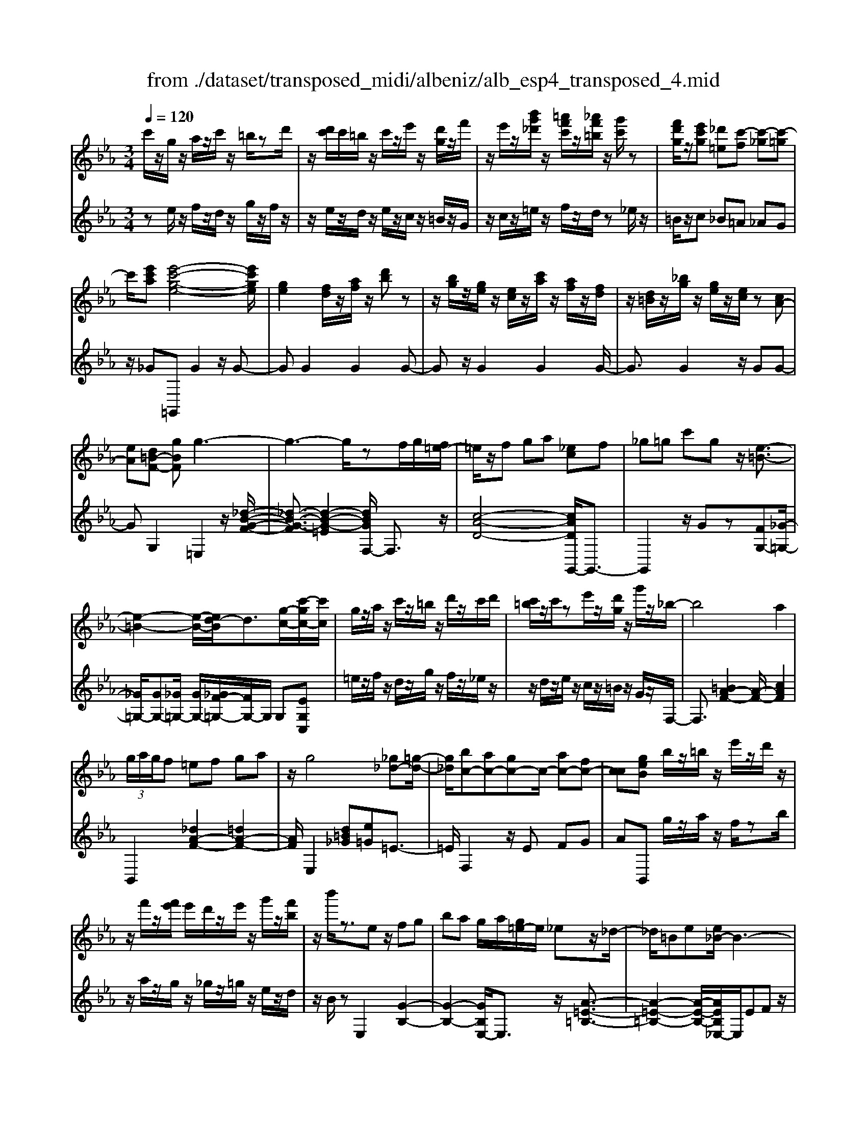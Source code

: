 X: 1
T: from ./dataset/transposed_midi/albeniz/alb_esp4_transposed_4.mid
M: 3/4
L: 1/8
Q:1/4=120
% Last note suggests unknown mode tune
K:Eb % 3 flats
V:1
%%MIDI program 0
c'/2z/2g/2z/2 a/2z/2c'/2z/2 =b/2zd'/2| \
z/2[d'c']/2c'/2=b/2 z/2c'/2z/2e'/2 z/2[d'g]/2z/2f'/2| \
z/2e'/2z/2[b'g'_d']/2 z/2[=a'f'c']/2z/2[_a'f'=b]/2 z/2[g'c']/2z| \
[f'd'g]/2z/2[e'c'g] [_d'=e][c'-f] [c'-_g][c'-=g]|
c'/2[e'c'a][e'-c'-g-e-]4[e'c'ge]/2| \
[ge]2 [fd]/2z/2[af]/2z/2 [d'b]z| \
z/2[bg]/2z/2[ge]/2 z/2[ec]/2z/2[c'a]/2 z/2[af]/2z/2[fd]/2| \
z/2[d=B]/2z/2[_bg]/2 z/2[ge]/2z/2[ec]/2 z[cA-]|
[eA][d=B-F-] [gBF]g3-| \
g3-g/2zf/2g/2[f=e-]/2| \
=e/2z/2f ga [_ec]f| \
_g=g c'g z/2[e-=B-]3/2|
[e-=B-]2 [e-B-]/2[ed-B]/2d3/2[g-c-]/2[c'-gc-]/2[c'c]/2| \
g/2z/2a/2z/2 c'/2z/2=b/2z/2 d'/2z/2c'/2d'/2| \
[c'=b]/2z/2c'/2ze'/2z/2[d'g]/2 z/2g'/2z/2_b/2-| \
b4 a2|
 (3g/2a/2g/2f =ef ga| \
z/2g4[_g_d-][=g-d-]/2| \
[g_d]/2[bc-][ac-][gc-]c/2- [ac-][fc-]| \
[cc][geB] b/2z/2=b/2z/2 e'/2z/2d'/2z/2|
z/2f'/2z/2[f'e']/2 e'/2d'/2z/2e'/2 z/2g'/2z/2[f'b]/2| \
z/2b'/2z3/2ez/2 fg| \
ba g/2a/2[g=e-]/2e/2 _ez/2_d/2-| \
_d/2=Be[e_B-]/2B3-|
B/2z/2[e_d]2[e-=B-]3| \
[e=B]d az3/2e=e/2-| \
=e/2gb=b[_b_e-]/2 [=be]/2[_ba-]/2a/2z/2| \
=e_e =Be [e_B-]/2B3/2-|
B2- B/2[e_d]2[e-=B-]3/2| \
[e-=B-]2 [eB]/2z/2d ag-| \
g3-g/2z2z/2| \
z/2f/2g/2[f=e-]/2 e/2fgz/2a|
[ec]f _g=g c'g| \
[e-=B-]4 [eB]/2d3/2-| \
d/2[c'gc-][gc]/2 za/2z/2 c'/2z/2=b/2z/2| \
d'/2z/2c'/2d'/2 [c'=b]/2z/2c'/2z/2 e'/2z/2[d'g]/2z/2|
z/2f'/2z/2e'/2 z/2[b'g'_d']/2z/2[=a'f'c']/2 z/2[_a'f'=b]/2z/2[g'c']/2| \
z/2[f'd'g]/2z/2[e'c'g][_d'=e]z/2 [c'-f][c'-_g]| \
[c'-g][e'-c'-c'a-]/2[e'c'a]/2 [e'-c'-g-e-]4| \
[e'c'ge]/2[ge]2[fd]/2z [af]/2z/2[d'b]|
z[bg]/2z/2 [ge]/2z/2[ec]/2z/2 [c'a]/2z/2[af]/2z/2| \
[fd]/2z/2[d=B]/2z[_bg]/2z/2[ge][ec][c-A-]/2| \
[cA-]/2[eA][d=B-F-][B-F-]/2[e-BF]/2e/2 [=e-GE][e-=A]/2[e-G]/2| \
[=e-E][e-G] e3/2-[eG][e-BE][e-=A]/2|
[=e-G]/2[e-E][e-G]e3/2- [eG][f-GF]| \
[f-=A]/2[f-G]/2[f-F] [f-G][f_d-F-]/2[d-F]/2 [d-G]d/2[=d-G-F-]/2| \
[d-GF]/2[d-=A]/2[d-G]/2[d-F][d-G][e-dF-]/2 [e-F]/2[e-G]e/2| \
[=e-GE][e-=A]/2[e-G]/2 [e-E][e-G] [e-eE-]/2[e-E]/2[e-G]|
=e/2[=A-G][cA-]/2 [BA-]/2[AAG-][eG][f_d-A-G-][g-d-A-G-]/2| \
[g_d=AG]/2z/2[f-F] [f-B]/2[f-A]/2[f-F] [f-A][f-fF-]/2[f-F]/2| \
[f-c]f/2[=B-F][dB-]/2[BB]/2[=A-F][dA-]A/2| \
[G-F][eG-] [=e-G-GE-]/2[e-GE]/2[e-=A]/2[e-G]/2 [e-E]e/2-[e-G-]/2|
[=e-G]/2e-[eG][e-BE][e-=A]/2 [e-G]/2[e-E][e-G-]/2| \
[=e-G]/2e3/2- [eG][f-GF] [f-=A]/2[f-G]/2[f-F]| \
[f-G][f_d-F-]/2[d-F]/2 d/2-[dG][=d-GF][d-=A]/2[d-G]/2[d-F-]/2| \
[d-F]/2[d-G][e-dF-]/2 [e-F]/2e/2-[eG] [=e-GE][e-=A]/2[e-G]/2|
[=e-E][e-G] e/2zG[=A-E][dA-]/2| \
[c=A-]/2[AA]=e[aA]ez/2[g-G]| \
[g-c]/2[g-=B]/2[g-_B-] [g-B=A-][g_g-A-]/2[gA-]/2 [=BA-]A/2[=e-=G-]/2| \
[=eG]6|
[f-d-]4 [f=e-d_d-]/2[ed]3/2| \
z/2[g-=e-]2[gf-ed-]/2[fd]2[e-_d-]| \
[=e_d][dB] [=d=B][fd] [=af][c'a]| \
[=bg]z/2[d'b][bg][=af][fd][=e-_d-]/2|
[=e_d]/2[ge]z/2 [f-=d-]4| \
[f=e-d_d-]/2[ed]3/2 z/2[g-_e-]2[gf-e=d-]/2[f-d-]| \
[f-d-]/2[fe-dc-]/2[ec]3/2z/2[_dB] [=d=B][fd]| \
[af][c'a] [=bg]z/2[d'b][bg][a-f-]/2|
[af]/2[dc][g=B][fd]z/2 [e-c-]2| \
[e-c-]4 [ec]/2za/2-| \
a/2bc'ba[f'c'a]e'/2-| \
e'/2z/2c' ab a[fc-A-]|
[ecA]z/2ceac'[c'-a-e-c-]/2| \
[c'aec]6| \
za z/2bc'ba/2-| \
a/2[f'c'a]e'c'z/2 ab|
a[fc-A-] [ecA]c z/2ea/2-| \
a/2c'[e'-c'-g-e-]4[e'c'ge]/2| \
[ge]2 [fd][af] [d'b]2| \
[bg]z/2[ge][ec]/2z/2[c'a]/2 z/2[af]/2z/2[fd]/2|
z/2[d=B]/2z/2[_bg]/2 z/2[ge]/2z [ec]/2z/2[cA-]| \
[eA][d=B-F-] [gBF]z/2g2-g/2-| \
g4 z[gf]/2f/2| \
=ef ga [_ec]f|
z/2_g=gc'g[e-=B-]3/2| \
[e=B]3d2[c'gc-]| \
[gc]/2z/2a/2z/2 c'/2z=b/2 z/2d'/2z/2c'/2| \
[d'c']/2=b/2z/2c'/2 z/2e'/2z/2[d'g]/2 z/2g'/2z|
b4- [ba-]/2a3/2| \
g/2a/2g/2f=efga/2-| \
a/2g4z/2[_g_d-]| \
[g_d][bc-] [ac-][gc-] [ac-][fc-]|
[cc-]c/2[geB]b/2z/2=b/2 z/2e'/2z/2d'/2| \
z/2f'/2z/2e'/2 f'/2[e'd']/2z/2e'/2 zg'/2z/2| \
[f'b]/2z/2b'/2z3/2e fg| \
bz/2a[ag]/2g/2=e_e_d/2-|
_d/2=Bee/2_B3-| \
B[e_d]2[e-=B-]3| \
[e=B]z/2daze=e/2-| \
=e/2gbz/2=b [b_b_e-]/2[be]/2a|
=e_e =Be e/2_B3/2-| \
B2- B/2-[e-_d-B]/2[ed]3/2[e-=B-]3/2| \
[e-=B-]2 [eB]/2z/2d ag-| \
g3-g/2z2z/2|
z/2f/2g/2[f=e-]/2 e/2z/2f ga| \
[ec]f _g=g c'z/2g/2-| \
g/2[e-=B-]4[ed-B]/2d-| \
d/2[g-c-]/2[c'-gc-]/2[c'c]/2 g/2z/2a/2z/2 c'/2z/2=b/2z/2|
d'/2z/2c'/2d'/2 [c'=b]/2zc'/2 z/2e'/2z/2[d'g]/2| \
z/2f'/2z/2e'/2 z/2[b'g'_d']/2z/2[=a'f'c']/2 z/2[_a'f'=b]/2z/2[g'c']/2| \
z/2[f'd'g]/2z [e'c'g][_d'=e] [c'-f][c'-_g]| \
[c'-g][e'-c'-c'a-]/2[e'c'a]/2 z/2[e'-c'-g-e-]3[e'-c'-g-e-]/2|
[e'c'ge][ge]2[fd]/2z/2 [af]/2z/2[d'b]| \
z[bg]/2z/2 [ge]/2z[ec]/2 z/2[c'a]/2z/2[af]/2| \
z/2[fd]/2z/2[d=B]/2 z/2[_bg]/2z/2[ge][ec][c-A-]/2| \
[cA-]/2A/2-[e-A]/2e/2 [d=B-F-][eBF] [=e-c-G-E-]2|
[=e-c-G-E-]4 [ecGE]/2z/2_D| \
FA _dz/2ef[g-=e-c-G-]/2| \
[g-=e-c-G-]6| \
[g=ecG]/2_D_E>FAd/2-[f-d]/2f/2|
a/2-[f'-a]/2f'/2[=e'-c'-g-]4[e'-c'-g-]/2| \
[=e'-c'-g-]6| \
[=e'-c'-g-]6| \
[=e'-c'-g-]4 [e'c'g][e''-c''-g'-e'-]|
[=e''-c''-g'-e'-]6| \
[=e''c''g'e']2 [e-c-G-E-]4|[=e-c-G-E-]6|[=ecGE]/2
V:2
%%clef treble
%%MIDI program 0
ze/2z/2 f/2z/2d/2z/2 g/2z/2f/2z/2| \
z/2e/2z/2d/2 z/2e/2z/2c/2 z/2=B/2z/2G/2| \
z/2c/2z/2=e/2 z/2f/2z/2d/2 z_e/2z/2| \
=B/2z/2c _B=A _AG|
z/2_G=G,,G2z/2G-| \
GG2G2G-| \
Gz/2G2G2G/2-| \
G3/2G2z/2 GG-|
GG,2=E,2z/2[_d-B-G-F-]/2| \
[_d-B-G-F]3/2[d-B-G-=E]2[dBGF,-]/2 F,3/2z/2| \
[c-A-D-]4 [cADG,,-]/2G,,3/2-| \
G,,2 z/2Gz[FG,-][_G-=G,-]/2|
[_G=G,-]/2[GG,-][_G=G,-]/2 [GG,-]/2[_GF-=G,-]/2[FG,-]/2G,/2 G,[EG,C,]| \
=e/2z/2f/2z/2 d/2z/2g/2z/2 f/2z/2_e/2z/2| \
z/2d/2z/2e/2 z/2c/2z/2=B/2 z/2G/2z/2F,/2-| \
F,3/2[=BA-F-]2[A-F-]/2 [cAF]2|
B,,2 [_dA-F-]2 [=dA-F-]2| \
[AF]/2E,2[d=B_G][e=G]=E3/2-| \
=E/2F,2z/2E FG| \
AB,, g/2z/2a/2z/2 f/2zb/2|
z/2a/2z/2g/2 z/2_g/2z/2=g/2 z/2e/2z/2d/2| \
z/2B/2z E,2 [G-B,-]2| \
[G-B,-]2 [GB,E,-]/2E,3/2 z/2[A-=E-=B,-]3/2| \
[A-=E-=B,-]2 [A-E-B,-]/2[AEB,_E,-]/2E,/2EFz/2|
GB G (3A/2B/2A/2 GA| \
B=B2z/2E,2[_d-G-D-]/2| \
[_d-G-D]3/2[d-G-=E]2[dG_E,-]/2 E,3/2z/2| \
[=B-E-]4 [BEE,-]/2E,/2z/2E/2-|
E/2FGBGA/2B/2[AG-]/2| \
G/2z/2A B=B2E,-| \
E,[=AG-E-]2[G-E-]/2[BGE]2F,/2-| \
F,3/2[ec-A-F-]2[dc-A-F-]2[cAF]/2|
G,,4 Gz| \
[FG,-][_G=G,-] G,/2-[GG,-][_G=G,-]/2 [G_G=G,-]/2[FG,]G,/2-| \
G,/2[EG,C,]=e/2 zf/2z/2 d/2z/2g/2z/2| \
f/2z/2e/2z/2 d/2z/2e/2z/2 c/2z/2=B/2z/2|
z/2G/2z/2c/2 z/2=e/2z/2f/2 z/2d/2z/2_e/2| \
z/2=B/2z/2cz/2_B =A_A| \
G_G z/2=G,,G2G/2-| \
G3/2z/2 G2 G2|
G2 G2 z/2G3/2-| \
G/2G2G2GG/2-| \
G3/2z/2 G,2 [G,-C,-]2| \
[G,-C,-]2 [G,C,]/2[G,G,,]2[G,-_D,-]3/2|
[G,_D,]3[G,G,,]2[G,-=D,-]| \
[G,-D,-]3[G,D,]/2[G,G,,]2[G,-=B,,-]/2| \
[G,=B,,]4 [G,G,,]2| \
[G,-C,-]4 [G,C,]/2[G,-G,,-]3/2|
[G,G,,]/2[_D=A,-][=EA,-]/2 [=DA,-]/2[_DA,-]2A,/2A,-| \
=A,[A,-D,-]4[A,D,-]/2[_A,D,-]/2| \
[B,D,-]/2[A,D,]G,,2-[C-G,,-]2[CG,,-]/2| \
[=B,-G,,-]2 [B,G,,]/2[G,-C,-]3[G,-C,-]/2|
[G,-C,-]/2[G,-G,C,G,,-]/2[G,G,,]3/2[G,-_D,-]3[G,-D,-]/2| \
[G,_D,][G,G,,]2[G,-=D,-]3| \
[G,D,]3/2[G,G,,]2[G,-=B,,-]2[G,-B,,-]/2| \
[G,=B,,]2 [G,G,,]2 [G,-C,-]2|
[G,-C,-]2 [G,C,]/2C2_G,/2=G,/2_G,/2-| \
_G,2- [=B,G,-][CG,] GB,-| \
=B,3-B,/2B,,2=E,/2-| \
=E,/2-[DE,-]/2[CE,-]/2[B,E,-]E,/2-[=B,E,-] [EE,]2|
G,,G/2G<GGzG/2-| \
G3/2G2z/2 G2| \
G2 z/2G2G3/2-| \
G/2G2G2z/2G-|
GG G,,G/2G<GG/2-| \
G/2zG2G2z/2| \
G2 G2 G2| \
z/2G2G2G3/2-|
G/2z/2G2G zA/2B/2| \
Az/2GAG_G3/2-| \
_G4- Gg-| \
_g4- g3/2G/2-|
_G6| \
_G,,A/2B/2 A=G z/2AG/2-| \
G/2_G4-G3/2-| \
_Gg4-g-|
_g3/2G4-G/2-| \
_G2 =G,,G2G-| \
Gz/2G2G2G/2-| \
G3/2z/2 G2 G2|
G2 G2 z/2GG/2-| \
G3/2G,2z/2 =E,2| \
[_d-B-G-F]2 [d-B-G-=E]2 [dBG]/2F,3/2-| \
F,/2[c-A-D-]4[cADG,,-]/2G,,-|
G,,3G z[FG,-]| \
[_G=G,-]G,/2-[GG,-][G_G=G,-]/2[_G=G,-]/2[FG,]G,[E-G,-C,-]/2| \
[EG,C,]/2=e/2z/2f/2 zd/2z/2 g/2z/2f/2z/2| \
e/2z/2d/2z/2 e/2z/2c/2z/2 =B/2z/2G/2z/2|
z/2F,2[=BA-F-]2[c-A-F-]3/2| \
[cA-F-]/2[AF]/2B,,2[_dA-F-]2[=d-A-F-]| \
[dA-F-][AFE,-]/2E,3/2z/2[d=B_G][e=G]=E/2-| \
=E3/2F,2EFz/2|
GA B,,g/2z/2 a/2z/2f/2z/2| \
b/2z/2a/2zg/2z/2_g/2 z/2=g/2z/2e/2| \
z/2d/2z/2B/2 z/2E,2[G-B,-]3/2| \
[GB,]3E,2[A-=E-=B,-]|
[A-=E-=B,-]3[AEB,]/2_E,EF/2-| \
F/2GBGA/2 B/2A/2G| \
AB =B2 E,2| \
z/2[_d-G-D]2[d-G-=E]2[dG_E,-]/2E,-|
E,/2[=B-E-]4[BE]/2E,| \
EF Gz/2BGA/2| \
[BA]/2GAB=B2z/2| \
E,2 [=AG-E-]2 [BG-E-]2|
[GE]/2F,2[ec-A-F-]2[d-c-A-F-]3/2| \
[dc-A-F-]/2[cAFG,,-]/2G,,4G| \
z[FG,-] [_G=G,-][GG,-] G,/2-[G_G=G,-]/2[_G=G,-]/2[F-G,-]/2| \
[FG,]/2G,[EG,C,]=e/2z/2f/2 z/2d/2z|
g/2z/2f/2z/2 e/2z/2d/2z/2 e/2z/2c/2z/2| \
=B/2z/2G/2z/2 c/2z/2=e/2zf/2z/2d/2| \
z/2e/2z/2=B/2 z/2c_B=Az/2| \
AG _G=G,, G2|
z/2G2G2G3/2-| \
G/2z/2G2G2G-| \
GG2z/2G2G/2-| \
G/2G2G,2z/2C,|
_G,=G,>B,[B,A,]/2A,G,[A,-C,-]/2| \
[A,-C,-]6| \
[A,C,]/2C,_G,=G,>B,[B,A,]/2A,| \
G,z/2[A,-C,-]4[A,-C,-]/2|
[A,-C,-]2 [A,C,]/2C,_G,=G,z/2| \
B,/2[B,A,]/2A, G,z/2C=E_G/2-| \
_G/2z/2=G/2-[BG]/2 AG z/2c=e/2-| \
=e/2_g3/2 =g[ba-]/2ag3/2|
[c'-g-c-]6| \
[c'gc]3[C-G,-C,-]3|[C-G,-C,-]6|[C-G,-C,-]
